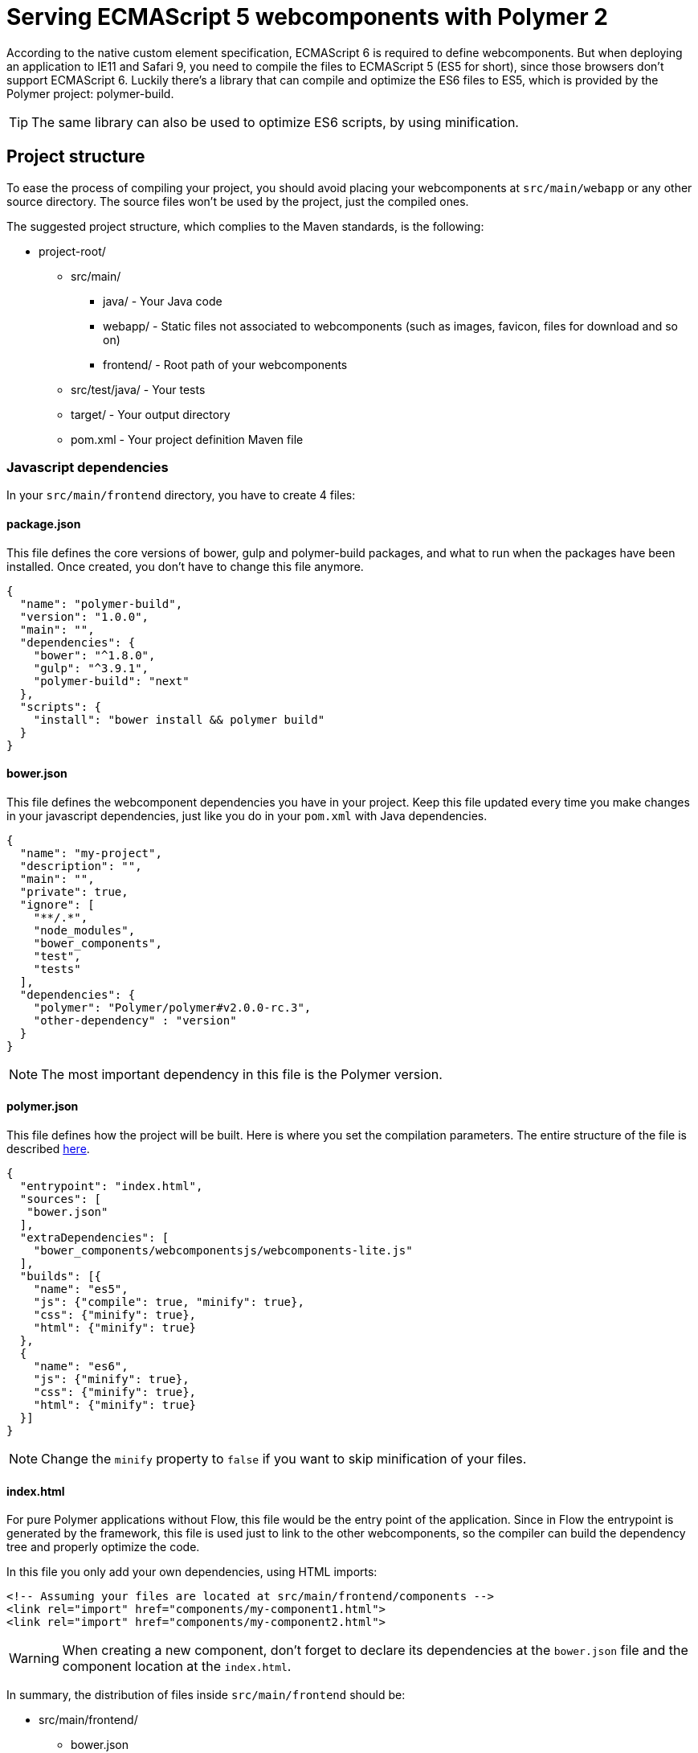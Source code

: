 ifdef::env-github[:outfilesuffix: .asciidoc]
= Serving ECMAScript 5 webcomponents with Polymer 2

According to the native custom element specification, ECMAScript 6 is required
to define webcomponents. But when deploying an application to IE11 and Safari 9,
 you need to compile the files to ECMAScript 5 (ES5 for short), since those
browsers don't support ECMAScript 6. Luckily there's a library that can compile
and optimize the ES6 files to ES5, which is provided by the Polymer project:
polymer-build.

[TIP]
The same library can also be used to optimize ES6 scripts, by using minification.

== Project structure

To ease the process of compiling your project, you should avoid placing your
webcomponents at `src/main/webapp` or any other source directory. The source files
won't be used by the project, just the compiled ones.

The suggested project structure, which complies to the Maven standards, is the
following:

* project-root/
** src/main/
*** java/ - Your Java code
*** webapp/ - Static files not associated to webcomponents (such as images, favicon,
  files for download and so on)
*** frontend/ - Root path of your webcomponents
** src/test/java/ - Your tests
** target/ - Your output directory
** pom.xml - Your project definition Maven file

=== Javascript dependencies

In your `src/main/frontend` directory, you have to create 4 files:

==== package.json

This file defines the core versions of bower, gulp and polymer-build packages,
and what to run when the packages have been installed. Once created, you don't have
to change this file anymore.

[source,json]
----
{
  "name": "polymer-build",
  "version": "1.0.0",
  "main": "",
  "dependencies": {
    "bower": "^1.8.0",
    "gulp": "^3.9.1",
    "polymer-build": "next"
  },
  "scripts": {
    "install": "bower install && polymer build"
  }
}
----

==== bower.json

This file defines the webcomponent dependencies you have in your project. Keep
this file updated every time you make changes in your javascript dependencies,
just like you do in your `pom.xml` with Java dependencies.

[source,json]
----
{
  "name": "my-project",
  "description": "",
  "main": "",
  "private": true,
  "ignore": [
    "**/.*",
    "node_modules",
    "bower_components",
    "test",
    "tests"
  ],
  "dependencies": {
    "polymer": "Polymer/polymer#v2.0.0-rc.3",
    "other-dependency" : "version"
  }
}
----

[NOTE]
The most important dependency in this file is the Polymer version.

==== polymer.json

This file defines how the project will be built. Here is where you set the
compilation parameters. The entire structure of the file is described
https://www.polymer-project.org/2.0/docs/tools/polymer-json[here].

[source,json]
----
{
  "entrypoint": "index.html",
  "sources": [
   "bower.json"
  ],
  "extraDependencies": [
    "bower_components/webcomponentsjs/webcomponents-lite.js"
  ],
  "builds": [{
    "name": "es5",
    "js": {"compile": true, "minify": true},
    "css": {"minify": true},
    "html": {"minify": true}
  },
  {
    "name": "es6",
    "js": {"minify": true},
    "css": {"minify": true},
    "html": {"minify": true}
  }]
}
----

[NOTE]
Change the `minify` property to `false` if you want to skip minification of your
files.

==== index.html

For pure Polymer applications without Flow, this file would be the entry point of
the application. Since in Flow the entrypoint is generated by the framework, this
file is used just to link to the other webcomponents, so the compiler can build
the dependency tree and properly optimize the code.

In this file you only add your own dependencies, using HTML imports:

[source,xml]
----
<!-- Assuming your files are located at src/main/frontend/components -->
<link rel="import" href="components/my-component1.html">
<link rel="import" href="components/my-component2.html">
----

[WARNING]
When creating a new component, don't forget to declare its dependencies at the
`bower.json` file and the component location at the `index.html`.

In summary, the distribution of files inside `src/main/frontend` should be:

* src/main/frontend/
** bower.json
** package.json
** polymer.json
** index.html
** components/ -> that's where you put your webcomponents

== Using Maven plugins to compile your project

Once properly structured, the project can be compiled using regular Maven
commands, such as `mvn package`.

To do so, you need to add specific configuration to your `pom.xml` file. This
configuration is a one-time setup. You can copy-paste the example below it
directly to your `pom.xml`.

[TIP]
This configuration also prepares your project to properly run with the Maven
Jetty Plugin, by using the `mvn jetty:run` command.

[source,xml]
----
<properties>
  <jetty.version>9.3.7.v20160115</jetty.version>
  <vaadin.frontend.path>VAADIN/static/frontend</vaadin.frontend.path>
</properties>

<build>
  <plugins>
      <plugin> <!--1-->
          <groupId>org.apache.maven.plugins</groupId>
          <artifactId>maven-war-plugin</artifactId>
          <version>3.0.0</version>
          <configuration>
              <webResources>
                  <resource>
                      <directory>src/main/frontend/build</directory>
                      <targetPath>${vaadin.frontend.path}</targetPath>
                  </resource>
              </webResources>
          </configuration>
      </plugin>

      <plugin> <!--2-->
          <artifactId>maven-resources-plugin</artifactId>
          <version>3.0.2</version>
          <executions>
              <execution>
                  <id>copy-resources</id>
                  <phase>process-resources</phase>
                  <goals>
                      <goal>copy-resources</goal>
                  </goals>
                  <configuration>
                      <outputDirectory>${project.build.directory}/jetty-extra-resources/${vaadin.frontend.path}</outputDirectory>
                      <overwrite>true</overwrite>
                      <resources>
                          <resource>
                              <directory>${project.basedir}/src/main/frontend/build</directory>
                          </resource>
                      </resources>
                  </configuration>
              </execution>
          </executions>
      </plugin>

      <plugin> <!--3-->
          <groupId>org.eclipse.jetty</groupId>
          <artifactId>jetty-maven-plugin</artifactId>
          <version>${jetty.version}</version>
          <configuration>
              <webAppConfig>
                  <webInfIncludeJarPattern>.*/flow-.*.jar$|.*/test-resources-.*.jar$</webInfIncludeJarPattern>
                  <containerIncludeJarPattern>^$</containerIncludeJarPattern>
                  <resourceBases>
                      <resourceBase>${project.basedir}/src/main/webapp</resourceBase>
                      <resourceBase>${project.build.directory}/jetty-extra-resources</resourceBase>
                  </resourceBases>
              </webAppConfig>
          </configuration>
      </plugin>
  </plugins>
</build>

<profiles>
  <profile>
    <id>frontend-files</id>
    <activation>
        <property>
            <name>!skip.bower</name>
        </property>
    </activation>
    <build>
        <plugins>
            <plugin> <!--4-->
                <groupId>com.github.eirslett</groupId>
                <artifactId>frontend-maven-plugin</artifactId>
                <version>1.4</version>
                <configuration>
                    <nodeVersion>v6.9.1</nodeVersion>
                    <yarnVersion>v0.22.0</yarnVersion>
                    <workingDirectory>src/main/frontend</workingDirectory>
                </configuration>
                <executions>
                    <execution>
                        <phase>generate-resources</phase>
                        <id>install node and yarn</id>
                        <goals>
                            <goal>install-node-and-yarn</goal>
                        </goals>
                        <configuration></configuration>
                    </execution>
                    <execution>
                        <phase>generate-resources</phase>
                        <id>yarn install</id>
                        <goals>
                            <goal>yarn</goal>
                        </goals>
                    </execution>
                </executions>
            </plugin>
        </plugins>
    </build>
  </profile>
</profiles>
----

<1> Copies the files compiled by Polymer to a directory from where it can be served (root of the WAR)
<2> Copies the files compiled by Polymer to a directory where jetty:run can use as resource folder
<3> Configures the jetty plugin to use the extra resource folder
<4> Configures the frontend plugin to compile the web components source

=== Skipping compilation

To avoid recompiling the code every time you run a Maven command, you can use
the flag `-Dskip.bower`. For example, `mvn jetty:run -Dskip.bower` would run
Jetty without recompiling the components.

=== Directories created by the process

When resolving dependencies and compiling your components, several directories
and files are created inside your `src/main/frontend`. Those file can be
safely ignored in you SCM, since they are generated from the build.

Those files and directories are:

* bin/
* bower_components/
* build/
* etc/
* lib/
* node/
* node_modules/
* yarn.lock

== Manual compilation

If you don't want to use Maven to compile your components for you, you can use
the Polymer CLI directly (which uses polymer-build internally).

First step is to install the Polymer CLI tool. To do that, please
follow the steps mentioned at the https://www.polymer-project.org/2.0/docs/tools/polymer-cli[Polymer project]
page.

Using the same project structure and configuration files, you can run this
command from the `src/main/frontend` directory:

[source,bash]
----
polymer build
----

This will generate the `build` directory, which contains the compiled files.

== Linking both ES6 and ES5 files in your application

By using the `polymer.json` build configuration described above, two directories
are created: `build/es6` and `build/es5`. Those directories contain the ES6
optimized files and the ES5 optimized files respectively. You can serve both
build in your project, depending on the capabilities of the target browser.

To do that, in your component, you have to use the `frontend://` protocol when
declaring the path of your `HTMLImport`. For example:

[source,java]
----
@Tag("my-component")
@HtmlImport("frontend://components/my-component.html")
public class WebComponentFrontend extends PolymerTemplate<MyModel> {
----

In runtime, the Flow application will determine whether the browser supports ES6 or
not. When the browser supports ES6, the linked file will be served from
`(context)/VAADIN/static/frontend/es6/components/my-component.html`. When it
doesn`t, the served file will be
`(context)/VAADIN/static/frontend/es5/components/my-component.html`.

That way you can support ES5 browsers without compromising ES6 capable browsers.

=== Changing the target of `frontend://` served files

If you want to serve your files from other directory, or even from other servers
(like a CDN), you can change a couple of system properties without changing your
code. You just need to set:

* `frontend.url.es6` for the ES6 files URL
* `frontend.url.es5` for the ES5 files URL

[NOTE]
When setting those properties from the command line, you have to use the `vaadin`
prefix. For example:

[source,bash]
----
mvn jetty:run -Dvaadin.frontend.url.es6=http://mydomain.com/es6/ -Dvaadin.frontend.url.es5=http://mydomain.com/es5/
----

When you set, for example, your `frontend.url.es6` property to
`http://mydomain.com/es6/`, the resulting URL for a component annotated with
`@HTMLImport("frontend://components/my-component.html")` will be
`http://mydomain.com/es6/components/my-component.html`.

[WARNING]
The base path defined by `frontend.url.es6` and `frontend.url.es5` properties
must end with a `/`.

[TIP]
You can also use the `context://` protocol in your `frontend.url.es6` and
`frontend.url.es5` properties. When doing so, the resulting URL will be relative
to the current context on the server.
